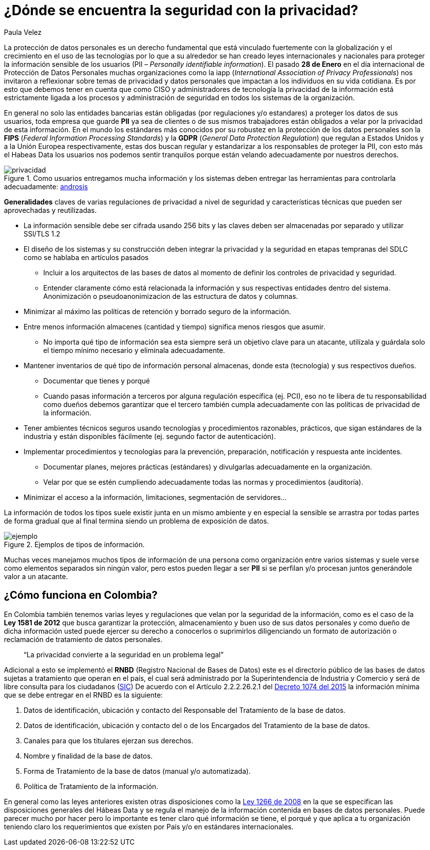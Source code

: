 :slug: seguridad-privacidad-informacion/
:date: 2017-02-07
:category: opiniones
:tags: información, privacidad, seguridad, proteger
:Image: privacidad-info.png
:alt: Computador accediendo a muchos servicios, enfatizando en la seguridad
:description: Actualmente existen muchas amenazas a la seguridad e integridad de la información y la protección de datos de usuarios no es responsabilidad única de entidades bancarias. En este artículo explicaremos cómo proteger los datos de tu empresa asegurando su privacidad e integridad.
:keywords: Seguridad, Privacidad, Protección, Amenazas, Información, Estándar.
:author: Paula Velez
:writer: paulav
:name: Paula Velez
:about1: Ingeniera en informatica
:about2: Viajar para correr es un mundo de posibilidades

= ¿Dónde se encuentra la seguridad con la privacidad?

La protección de datos personales es un derecho fundamental que está vinculado 
fuertemente con la globalización y el crecimiento en el uso de las tecnologías 
por lo que a su alrededor se han creado leyes internacionales y nacionales para 
proteger la información sensible de los usuarios (PII – _Personally identifiable 
information_). El pasado *28 de Enero* en el día internacional de Protección de 
Datos Personales muchas organizaciones como la iapp (_International Association 
of Privacy Professionals_) nos invitaron a reflexionar sobre temas de privacidad 
y datos personales que impactan a los individuos en su vida cotidiana. Es por 
esto que debemos tener en cuenta que como CISO y administradores de tecnología 
la privacidad de la información está estrictamente ligada a los procesos y 
administración de seguridad en todos los sistemas de la organización.

En general no solo las entidades bancarias están obligadas (por regulaciones 
y/o estandares) a proteger los datos de sus usuarios, toda empresa que guarde 
*PII* ya sea de clientes o de sus mismos trabajadores están obligados a velar 
por la privacidad de esta información. En el mundo los estándares más conocidos 
por su robustez en la protección de los datos personales son la *FIPS* (_Federal 
Information Processing Standards_) y la *GDPR* (_General Data Protection Regulation_) 
que regulan a Estados Unidos y a la Unión Europea respectivamente, estas dos 
buscan regular y estandarizar a los responsables de proteger la PII, con esto 
más el Habeas Data los usuarios nos podemos sentir tranquilos porque están 
velando adecuadamente por nuestros derechos.

.Como usuarios entregamos mucha información y los sistemas deben entregar las herramientas para controlarla adecuadamente: http://www.androidsis.com/las-nuevas-herramientas-de-google-para-darte-mas-control-sobre-tu-privacidad-y-seguridad/[androsis]
image::privacidad-info.png[privacidad]

*Generalidades* claves de varias regulaciones de privacidad a nivel de seguridad 
y características técnicas que pueden ser aprovechadas y reutilizadas.

* La información sensible debe ser cifrada usando 256 bits y las claves deben ser 
almacenadas por separado y utilizar SSl/TLS 1.2
* El diseño de los sistemas y su construcción deben integrar la privacidad y la 
seguridad en etapas tempranas del SDLC como se hablaba en artículos pasados
** Incluir a los arquitectos de las bases de datos al momento de definir los 
controles de privacidad y seguridad.
** Entender claramente cómo está relacionada la información y sus respectivas 
entidades dentro del sistema.
Anonimización o pseudoanonimizacion de las estructura de datos y columnas.
* Minimizar al máximo las políticas de retención y borrado seguro de la información. 
* Entre menos información almacenes (cantidad y tiempo) significa menos riesgos que 
asumir.
** No importa qué tipo de información sea esta siempre será un objetivo clave 
para un atacante, utilízala y guárdala solo el tiempo mínimo necesario y 
eliminala adecuadamente.
* Mantener inventarios de qué tipo de información personal almacenas, donde esta 
(tecnología) y sus respectivos dueños.
** Documentar que tienes y porqué
** Cuando pasas información a terceros por alguna regulación específica (ej. PCI), 
eso no te libera de tu responsabilidad como dueños debemos garantizar que el 
tercero también cumpla adecuadamente con las políticas de privacidad de la 
información.
* Tener ambientes técnicos seguros usando tecnologías y procedimientos razonables, 
prácticos, que sigan estándares de la industria y están disponibles fácilmente 
(ej. segundo factor de autenticación).
* Implementar procedimientos y tecnologías para la prevención, preparación, 
notificación y respuesta ante incidentes.
** Documentar planes, mejores prácticas (estándares) y divulgarlas adecuadamente 
en la organización.
** Velar por que se estén cumpliendo adecuadamente todas las normas y procedimientos 
(auditoría).
* Minimizar el acceso a la información, limitaciones, segmentación de servidores…

La información de todos los tipos suele existir junta en un mismo ambiente y en 
especial la sensible se arrastra por todas partes de forma gradual que al final 
termina siendo un problema de exposición de datos.

.Ejemplos de tipos de información.
image::img-ejemplo.png[ejemplo]

Muchas veces manejamos muchos tipos de información de una persona como 
organización entre varios sistemas y suele verse como elementos separados sin 
ningún valor, pero estos pueden llegar a ser *PII* si se perfilan y/o procesan 
juntos generándole valor a un atacante.

== ¿Cómo funciona en Colombia?

En Colombia también tenemos varias leyes y regulaciones que velan por la 
seguridad de la información, como es el caso de la *Ley 1581 de 2012* que busca 
garantizar la protección, almacenamiento y buen uso de sus datos personales y 
como dueño de dicha información usted puede ejercer su derecho a conocerlos o 
suprimirlos diligenciando un formato de autorización o reclamación de 
tratamiento de datos personales.

[quote]
“La privacidad convierte a la seguridad en un problema legal”

Adicional a esto se implementó el *RNBD* (Registro Nacional de Bases de Datos) 
este es el directorio público de las bases de datos sujetas a tratamiento que 
operan en el país, el cual será administrado por la Superintendencia de 
Industria y Comercio y será de libre consulta para los ciudadanos (http://www.sic.gov.co/registro-nacional-de-bases-de-datos[SIC]) 
De acuerdo con el Artículo 2.2.2.26.2.1 del http://wp.presidencia.gov.co/sitios/normativa/decretos/2015/Decretos2015/DECRETO%201074%20DEL%2026%20DE%20MAYO%20DE%202015.pdf[Decreto 1074 del 2015] 
la información mínima que se debe entregar en el RNBD es la siguiente:

. Datos de identificación, ubicación y contacto del Responsable del Tratamiento 
de la base de datos.
. Datos de identificación, ubicación y contacto del o de los Encargados del 
Tratamiento de la base de datos.
. Canales para que los titulares ejerzan sus derechos.
. Nombre y finalidad de la base de datos.
. Forma de Tratamiento de la base de datos (manual y/o automatizada).
. Política de Tratamiento de la información.

En general como las leyes anteriores existen otras disposiciones como la 
http://www.alcaldiabogota.gov.co/sisjur/normas/Norma1.jsp?i=34488[Ley 1266 de 2008] 
en la que se especifican las disposiciones generales del Hábeas Data y se 
regula el manejo de la información contenida en bases de datos personales. Puede 
parecer mucho por hacer pero lo importante es tener claro qué información se 
tiene, el porqué y que aplica a tu organización teniendo claro los requerimientos 
que existen por País y/o en estándares internacionales.
